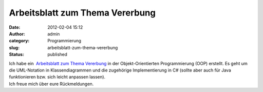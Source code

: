 Arbeitsblatt zum Thema Vererbung
################################
:date: 2012-02-04 15:12
:author: admin
:category: Programmierung
:slug: arbeitsblatt-zum-thema-vererbung
:status: published

| Ich habe ein  `Arbeitsblatt zum Thema
  Vererbung <http://wiki.zum.de/Datei:Arbeitsblatt_Vererbung.odg>`__ in
  der Objekt-Orientierten Programmierung (OOP) erstellt. Es geht um die
  UML-Notation in Klassendiagrammen und die zugehörige Implementierung
  in C# (sollte aber auch für Java funktionieren bzw. sich leicht
  anpassen lassen).
| Ich freue mich über eure Rückmeldungen.
